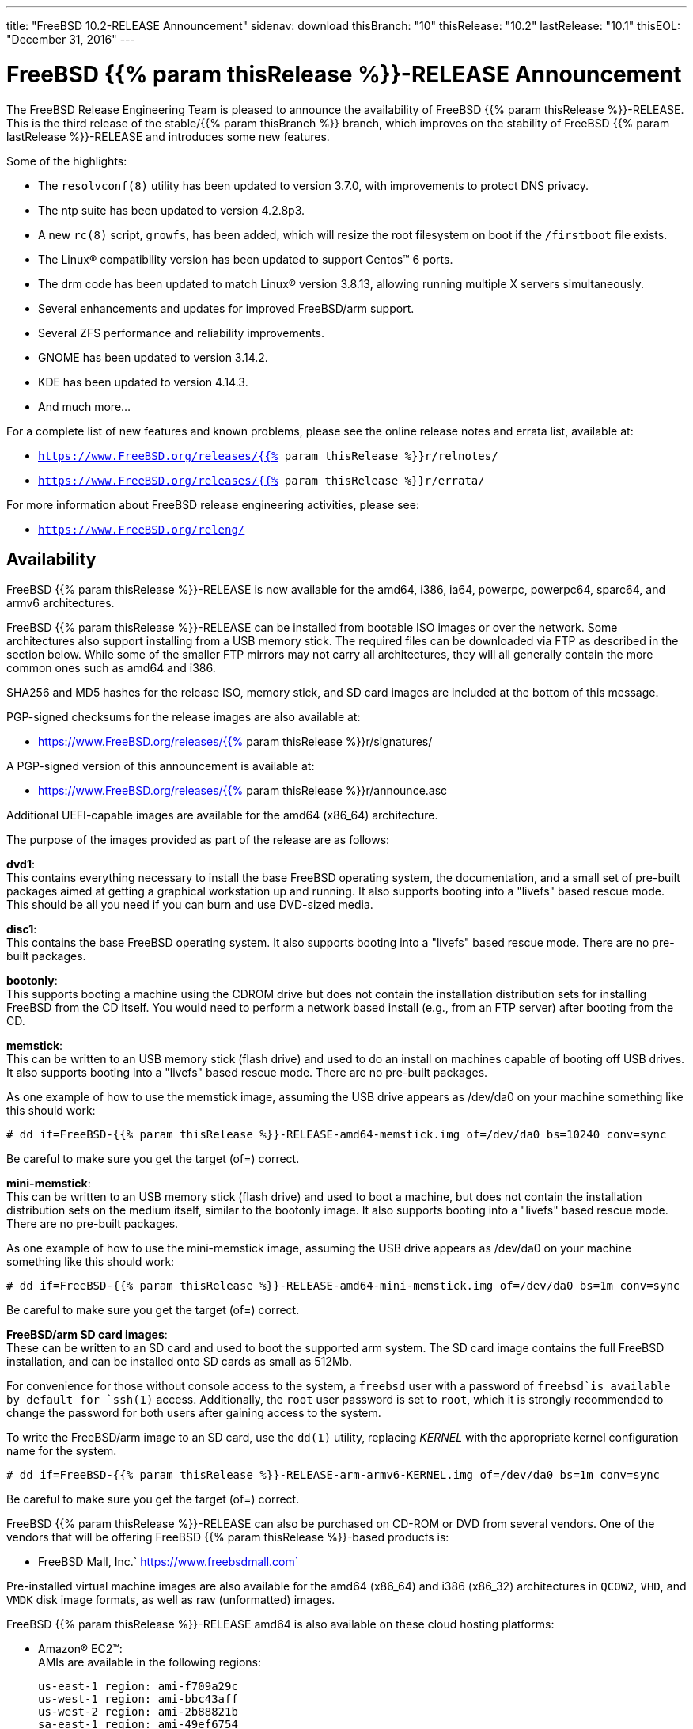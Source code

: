 ---
title: "FreeBSD 10.2-RELEASE Announcement"
sidenav: download
thisBranch: "10"
thisRelease: "10.2"
lastRelease: "10.1"
thisEOL: "December 31, 2016"
---

= FreeBSD {{% param thisRelease %}}-RELEASE Announcement

The FreeBSD Release Engineering Team is pleased to announce the availability of FreeBSD {{% param thisRelease %}}-RELEASE. This is the third release of the stable/{{% param thisBranch %}} branch, which improves on the stability of FreeBSD {{% param lastRelease %}}-RELEASE and introduces some new features.

Some of the highlights:

* The `resolvconf(8)` utility has been updated to version 3.7.0, with improvements to protect DNS privacy.
* The ntp suite has been updated to version 4.2.8p3.
* A new `rc(8)` script, `growfs`, has been added, which will resize the root filesystem on boot if the `/firstboot` file exists.
* The Linux(R) compatibility version has been updated to support Centos(TM) 6 ports.
* The drm code has been updated to match Linux(R) version 3.8.13, allowing running multiple X servers simultaneously.
* Several enhancements and updates for improved FreeBSD/arm support.
* Several ZFS performance and reliability improvements.
* GNOME has been updated to version 3.14.2.
* KDE has been updated to version 4.14.3.
* And much more...

For a complete list of new features and known problems, please see the online release notes and errata list, available at:

* `https://www.FreeBSD.org/releases/{{% param thisRelease %}}r/relnotes/`
* `https://www.FreeBSD.org/releases/{{% param thisRelease %}}r/errata/`

For more information about FreeBSD release engineering activities, please see:

* `https://www.FreeBSD.org/releng/`

== Availability

FreeBSD {{% param thisRelease %}}-RELEASE is now available for the amd64, i386, ia64, powerpc, powerpc64, sparc64, and armv6 architectures.

FreeBSD {{% param thisRelease %}}-RELEASE can be installed from bootable ISO images or over the network. Some architectures also support installing from a USB memory stick. The required files can be downloaded via FTP as described in the section below. While some of the smaller FTP mirrors may not carry all architectures, they will all generally contain the more common ones such as amd64 and i386.

SHA256 and MD5 hashes for the release ISO, memory stick, and SD card images are included at the bottom of this message.

PGP-signed checksums for the release images are also available at:

* https://www.FreeBSD.org/releases/{{% param thisRelease %}}r/signatures/

A PGP-signed version of this announcement is available at:

* https://www.FreeBSD.org/releases/{{% param thisRelease %}}r/announce.asc

Additional UEFI-capable images are available for the amd64 (x86_64) architecture.

The purpose of the images provided as part of the release are as follows:

*dvd1*: +
This contains everything necessary to install the base FreeBSD operating system, the documentation, and a small set of pre-built packages aimed at getting a graphical workstation up and running. It also supports booting into a "livefs" based rescue mode. This should be all you need if you can burn and use DVD-sized media.

*disc1*: +
This contains the base FreeBSD operating system. It also supports booting into a "livefs" based rescue mode. There are no pre-built packages.

*bootonly*: +
This supports booting a machine using the CDROM drive but does not contain the installation distribution sets for installing FreeBSD from the CD itself. You would need to perform a network based install (e.g., from an FTP server) after booting from the CD.

*memstick*: +
This can be written to an USB memory stick (flash drive) and used to do an install on machines capable of booting off USB drives. It also supports booting into a "livefs" based rescue mode. There are no pre-built packages.

As one example of how to use the memstick image, assuming the USB drive appears as /dev/da0 on your machine something like this should work:

....
# dd if=FreeBSD-{{% param thisRelease %}}-RELEASE-amd64-memstick.img of=/dev/da0 bs=10240 conv=sync
....

Be careful to make sure you get the target (of=) correct.

*mini-memstick*: +
This can be written to an USB memory stick (flash drive) and used to boot a machine, but does not contain the installation distribution sets on the medium itself, similar to the bootonly image. It also supports booting into a "livefs" based rescue mode. There are no pre-built packages.

As one example of how to use the mini-memstick image, assuming the USB drive appears as /dev/da0 on your machine something like this should work:

....
# dd if=FreeBSD-{{% param thisRelease %}}-RELEASE-amd64-mini-memstick.img of=/dev/da0 bs=1m conv=sync
....

Be careful to make sure you get the target (of=) correct.

*FreeBSD/arm SD card images*: +
These can be written to an SD card and used to boot the supported arm system. The SD card image contains the full FreeBSD installation, and can be installed onto SD cards as small as 512Mb.

For convenience for those without console access to the system, a `freebsd` user with a password of `freebsd`is available by default for `ssh(1)` access. Additionally, the `root` user password is set to `root`, which it is strongly recommended to change the password for both users after gaining access to the system.

To write the FreeBSD/arm image to an SD card, use the `dd(1)` utility, replacing _KERNEL_ with the appropriate kernel configuration name for the system.

....
# dd if=FreeBSD-{{% param thisRelease %}}-RELEASE-arm-armv6-KERNEL.img of=/dev/da0 bs=1m conv=sync
....

Be careful to make sure you get the target (of=) correct.

FreeBSD {{% param thisRelease %}}-RELEASE can also be purchased on CD-ROM or DVD from several vendors. One of the vendors that will be offering FreeBSD {{% param thisRelease %}}-based products is:

* FreeBSD Mall, Inc.` https://www.freebsdmall.com`

Pre-installed virtual machine images are also available for the amd64 (x86_64) and i386 (x86_32) architectures in `QCOW2`, `VHD`, and `VMDK` disk image formats, as well as raw (unformatted) images.

FreeBSD {{% param thisRelease %}}-RELEASE amd64 is also available on these cloud hosting platforms:

* Amazon(R) EC2(TM): +
AMIs are available in the following regions:
+
....
us-east-1 region: ami-f709a29c
us-west-1 region: ami-bbc43aff
us-west-2 region: ami-2b88821b
sa-east-1 region: ami-49ef6754
eu-west-1 region: ami-5c4c112b
eu-central-1 region: ami-2235323f
ap-northeast-1 region: ami-94209b94
ap-southeast-1 region: ami-fe6c62ac
ap-southeast-2 region: ami-1bc28121
....
+
AMIs are also expected to be available in the Amazon(R) Marketplace at: +
https://aws.amazon.com/marketplace/pp/B00KSS55FY/
* Microsoft(R) Azure(TM): +
For deployment instructions, see: +
https://vmdepot.msopentech.com/Vhd/Show?vhdId=56718
* Google(R) Compute Engine(TM): +
Instances can be deployed using the `gcloud` utility:
+
....
% gcloud compute instances create INSTANCE \
  --image freebsd-10-2-release-amd64 \
  --image-project=freebsd-org-cloud-dev
% gcloud compute ssh INSTANCE
....
+
Replace _INSTANCE_ with the name of the Google Compute Engine instance.
* Hashicorp/Atlas(R) Vagrant(TM): +
Instances can be deployed using the `vagrant` utility:
+
....
% vagrant init freebsd/FreeBSD-10.2-RELEASE
% vagrant up
....

== FTP

FreeBSD {{% param thisRelease %}}-RELEASE may be downloaded via ftp from the following site:

* `ftp://ftp.freebsd.org/pub/FreeBSD/releases/ISO-IMAGES/{{% param thisRelease %}}/`

However before trying this site, please check your regional mirror(s) first by going to:

* `ftp://ftp.<your_country_code>.FreeBSD.org/pub/FreeBSD`

Any additional mirror sites will be labeled ftp2, ftp3 and so on.

More information about FreeBSD mirror sites can be found at:

* `{{< books "handbook" "http://www.FreeBSD.org/doc/en_US.ISO8859-1/books/handbook/mirrors-ftp.html" "mirrors-ftp.html" >}}`

FreeBSD {{% param thisRelease %}}-RELEASE virtual machine images may be downloaded via ftp from:

* `ftp://ftp.freebsd.org/pub/FreeBSD/releases/VM-IMAGES/{{% param thisRelease %}}-RELEASE/`

For instructions on installing FreeBSD or updating an existing machine to {{% param thisRelease %}}-RELEASE please see:

* `https://www.FreeBSD.org/releases/{{% param thisRelease %}}r/installation/`

== Support

FreeBSD {{% param thisRelease %}}-RELEASE will be supported until {{% param thisEOL %}}. The End-of-Life dates can be found at:

* `https://www.FreeBSD.org/security/`

== Other Projects Based on FreeBSD

There are many "third party" Projects based on FreeBSD. The Projects range from re-packaging FreeBSD into a more "novice friendly" distribution to making FreeBSD available on Amazon's EC2 infrastructure. For more information about these Third Party Projects see:

* `https://wiki.FreeBSD.org/3rdPartyProjects`

== Acknowledgments

Many companies donated equipment, network access, or man-hours to support the release engineering activities for FreeBSD {{% param thisRelease %}} including The FreeBSD Foundation, Yahoo!, NetApp, Internet Systems Consortium, ByteMark Hosting, Sentex Communications, New York Internet, Juniper Networks, NLNet Labs, iXsystems, and Yandex.

The release engineering team for {{% param thisRelease %}}-RELEASE includes:

[cols=",",]
|===
|Glen Barber <gjb@FreeBSD.org> |Release Engineering Lead, {{% param thisRelease %}}-RELEASE Release Engineer
|Konstantin Belousov <kib@FreeBSD.org> |Release Engineering
|Baptiste Daroussin <bapt@FreeBSD.org> |Package Building
|Bryan Drewery <bdrewery@FreeBSD.org> |Package Building
|Marc Fonvieille <blackend@FreeBSD.org> |Release Engineering, Documentation
|Xin Li <delphij@FreeBSD.org> |Release Engineering, Security Officer
|Hiroki Sato <hrs@FreeBSD.org> |Release Engineering, Documentation
|Gleb Smirnoff <glebius@FreeBSD.org> |Release Engineering
|Marius Strobl <marius@FreeBSD.org> |Release Engineering
|Robert Watson <rwatson@FreeBSD.org> |Release Engineering, Security
|===

Additionally, the FreeBSD Release Engineering Team would like to thank Colin Percival (cperciva@) for his work on automated Amazon(R) EC2(TM) images, Steve Wills (swills@) for his work on Google(R) Compute Engine(TM) support, and Brad Davis (brd@) for his work on Vagrant(TM) support.

== Trademark

FreeBSD is a registered trademark of The FreeBSD Foundation.

== ISO Image Checksums

=== amd64 (x86_64):

....
SHA256 (FreeBSD-10.2-RELEASE-amd64-bootonly.iso) = c19a48715b2bd42ac65af0db0509c3720d765e6badcebaa96c978897f6496409
SHA256 (FreeBSD-10.2-RELEASE-amd64-bootonly.iso.xz) = 91036ba068c076853ccc91cbe518d78c803f4d2dc74a684fd476dcc1de009884
SHA256 (FreeBSD-10.2-RELEASE-amd64-disc1.iso) = 97908f5cd00d86cafeb2c265bfabbd0aa79f87e9b6b31ecdb756bc96a4a62e93
SHA256 (FreeBSD-10.2-RELEASE-amd64-disc1.iso.xz) = ba8c0c661c1088169adfed49b2972a497ae5327c98fc936b56e919926ccd3642
SHA256 (FreeBSD-10.2-RELEASE-amd64-dvd1.iso) = 95d4eb6ed5c565af8bc2b950e19484cb00c967922674efaf6b5391649a7dc1a1
SHA256 (FreeBSD-10.2-RELEASE-amd64-dvd1.iso.xz) = c43e3b78895c91896fe0c7fe02db237416bb9568d594b3785087ca3000401145
SHA256 (FreeBSD-10.2-RELEASE-amd64-memstick.img) = 1237a02b57e847aaf109aaf1a497e3a29a2d7058ccfd2d9b7629aa7e69d48c27
SHA256 (FreeBSD-10.2-RELEASE-amd64-memstick.img.xz) = 20ccf34152ef644b3097cd8ddbecab2b22f3fc6a4c3b5a9cca43326cc7984362
SHA256 (FreeBSD-10.2-RELEASE-amd64-mini-memstick.img) = a4b4edcd2acfd8ae183297b9582fbed18e4ba913837828157c6de3281f3bc51d
SHA256 (FreeBSD-10.2-RELEASE-amd64-mini-memstick.img.xz) = c701d70013cad69465f5cf7766c221f671af3971d06be1b1eb34db1e6419d858
SHA256 (FreeBSD-10.2-RELEASE-amd64-uefi-bootonly.iso) = 4256102c55046d6d4f3e159610255497fff6616173ceca08b575a2559cb00ef7
SHA256 (FreeBSD-10.2-RELEASE-amd64-uefi-bootonly.iso.xz) = e64eb392d4de629c0d8b502dd457722532ad2488af73118149eb68879dd5c96f
SHA256 (FreeBSD-10.2-RELEASE-amd64-uefi-disc1.iso) = 77644b94e664b1f05734b52587c3e0bb248c101f70b05c9cfa9b388475cc9774
SHA256 (FreeBSD-10.2-RELEASE-amd64-uefi-disc1.iso.xz) = 7158b58b15b8d945437c929adb9805db37311cfba32a51386d95d017e02f48d7
SHA256 (FreeBSD-10.2-RELEASE-amd64-uefi-dvd1.iso) = 66a64ba413ce8e4ae14974bc7d1358ba8d02b711418db9dc4d2270a4cb48832d
SHA256 (FreeBSD-10.2-RELEASE-amd64-uefi-dvd1.iso.xz) = 613d5479ad3c66671a7575e0695a6a359bedbc7376c15da803f0a7136abcd672
SHA256 (FreeBSD-10.2-RELEASE-amd64-uefi-memstick.img) = d5aa11f17ba92c1325f6bb33c88949bb69551895346ab7541faf2534a1f7cf82
SHA256 (FreeBSD-10.2-RELEASE-amd64-uefi-memstick.img.xz) = 5e4ecc24772682a315ef0e1f4d7de07baced6c65acde5802c8e9820193c71f3d
SHA256 (FreeBSD-10.2-RELEASE-amd64-uefi-mini-memstick.img) = b504410188243a16ee22335e8bd0075af39ac98479f8df4e3aab02ab6552f9f7
SHA256 (FreeBSD-10.2-RELEASE-amd64-uefi-mini-memstick.img.xz) = 3bbcab9b2899b7be5d6fae5317826bc7a1ab639d375e005fdaa11b73e7911529
....

....
MD5 (FreeBSD-10.2-RELEASE-amd64-bootonly.iso) = c4cac02d0513de1c8dd7b9e97419f1cc
MD5 (FreeBSD-10.2-RELEASE-amd64-bootonly.iso.xz) = 1cce1699c59e442d4541d528cec0806b
MD5 (FreeBSD-10.2-RELEASE-amd64-disc1.iso) = ab5842858500b7a62889df39a1932343
MD5 (FreeBSD-10.2-RELEASE-amd64-disc1.iso.xz) = cbf0d32afbabe912af4edd16ccd914a6
MD5 (FreeBSD-10.2-RELEASE-amd64-dvd1.iso) = bbeb9d785d15d05333d1b99be88bc746
MD5 (FreeBSD-10.2-RELEASE-amd64-dvd1.iso.xz) = c55a6a1b2b20e698aa704cc1b92e51d0
MD5 (FreeBSD-10.2-RELEASE-amd64-memstick.img) = 4e0451061ffb43e6db68d3540c5f2db9
MD5 (FreeBSD-10.2-RELEASE-amd64-memstick.img.xz) = 9710c1deff2e06ed735891ef88e10525
MD5 (FreeBSD-10.2-RELEASE-amd64-mini-memstick.img) = fce6fe4d60c33163f37d50b0f833fad0
MD5 (FreeBSD-10.2-RELEASE-amd64-mini-memstick.img.xz) = 6cf3eb7f1bdb579b4ee25d53b8e7c95a
MD5 (FreeBSD-10.2-RELEASE-amd64-uefi-bootonly.iso) = 12fa2e38f564211847f33a2f1b4200c1
MD5 (FreeBSD-10.2-RELEASE-amd64-uefi-bootonly.iso.xz) = 0b4a9937e76d801fc2603de36c22c01f
MD5 (FreeBSD-10.2-RELEASE-amd64-uefi-disc1.iso) = 9f6d15716c27d1e4524055235c6c919c
MD5 (FreeBSD-10.2-RELEASE-amd64-uefi-disc1.iso.xz) = 6b00f8e8faeaeb29a4278a09b0d655b9
MD5 (FreeBSD-10.2-RELEASE-amd64-uefi-dvd1.iso) = eea6ad5d1ebbe196b41d3ebbb5101471
MD5 (FreeBSD-10.2-RELEASE-amd64-uefi-dvd1.iso.xz) = 768f2c1f0d76d4e8eb2b48fcc66b2404
MD5 (FreeBSD-10.2-RELEASE-amd64-uefi-memstick.img) = 2f44a8488bd8f4cabeaca206a6836d1f
MD5 (FreeBSD-10.2-RELEASE-amd64-uefi-memstick.img.xz) = fe2fc636bbb1c1db2ad9b4e9102759b6
MD5 (FreeBSD-10.2-RELEASE-amd64-uefi-mini-memstick.img) = bed62a3a102f4839ee945956a1fd5d93
MD5 (FreeBSD-10.2-RELEASE-amd64-uefi-mini-memstick.img.xz) = 71b766835ce8237016338fe7122c0a6b
....

=== i386 (x86):

....
SHA256 (FreeBSD-10.2-RELEASE-i386-bootonly.iso) = 3bf46411ad1fdef674f04c46e8e2c3468f464465505569f689cec147ad928326
SHA256 (FreeBSD-10.2-RELEASE-i386-bootonly.iso.xz) = 69ccb624b8fd77e3da8ba4399325a81db9b005652b4450df9c8fb60ea5fc6779
SHA256 (FreeBSD-10.2-RELEASE-i386-disc1.iso) = 0e7094ae9f4f79d8955f193a1f2f5ab4f8b300e57eccd3b9bd959951ee079020
SHA256 (FreeBSD-10.2-RELEASE-i386-disc1.iso.xz) = b61a8adbe9dc664d7f8fc29c58f6037c05150575aa026da6d0b2add122bdb6a6
SHA256 (FreeBSD-10.2-RELEASE-i386-dvd1.iso) = 6382483b8288c8a5f2e4c71d81e5eebe8bb55f5cd23e6e1b41c65b178fed98dc
SHA256 (FreeBSD-10.2-RELEASE-i386-dvd1.iso.xz) = 68bd52911f7b5aa83b8ab30e6e3636e67a589605c6926961737e38c7d7da7101
SHA256 (FreeBSD-10.2-RELEASE-i386-memstick.img) = 728ec3abaca377656783ba19c9775314dab1a255e75af66681bc0e94b45351f3
SHA256 (FreeBSD-10.2-RELEASE-i386-memstick.img.xz) = dde67a4f2f856b528a0cc62366ac3e107c5fe46524cdbca1f4dafa33cd9bdd27
SHA256 (FreeBSD-10.2-RELEASE-i386-mini-memstick.img) = 84fe122dfe2048eed45e0cb02faca4b3b9e1de50711725514e7e157b310d63b6
SHA256 (FreeBSD-10.2-RELEASE-i386-mini-memstick.img.xz) = 333cfa9fee47c645b46576db2227fd699c2694b64d886457919509625530ce8a
....

....
MD5 (FreeBSD-10.2-RELEASE-i386-bootonly.iso) = c9f8f07c7122768b0e2ca51c6ab987fb
MD5 (FreeBSD-10.2-RELEASE-i386-bootonly.iso.xz) = 9d98806a03bc239377c9160f13c62bcb
MD5 (FreeBSD-10.2-RELEASE-i386-disc1.iso) = aa7047644e852bb647e15c9fa0156a9c
MD5 (FreeBSD-10.2-RELEASE-i386-disc1.iso.xz) = bf44abdf4bf109b14a8aebf09d2ce606
MD5 (FreeBSD-10.2-RELEASE-i386-dvd1.iso) = b38c407d9f3870ad7583f3f62e8b0a68
MD5 (FreeBSD-10.2-RELEASE-i386-dvd1.iso.xz) = 99deae00bfdb34be6f00f0f54b030c4f
MD5 (FreeBSD-10.2-RELEASE-i386-memstick.img) = 3245b713794db42a437156cc1dba0979
MD5 (FreeBSD-10.2-RELEASE-i386-memstick.img.xz) = 99826e7eeeb2fef66ad15122f61a22cc
MD5 (FreeBSD-10.2-RELEASE-i386-mini-memstick.img) = ba1ff362ade67a05cf3ad8542f6dcba0
MD5 (FreeBSD-10.2-RELEASE-i386-mini-memstick.img.xz) = 3cb2f40637d728a201bd924de6955b8d
....

=== ia64:

....
SHA256 (FreeBSD-10.2-RELEASE-ia64-bootonly.iso) = c0e3e3308fbe6678b01dae8746f03607b9e522b893c5ee6b8a36a073e90b773b
SHA256 (FreeBSD-10.2-RELEASE-ia64-bootonly.iso.xz) = 380a5a93ddb874005e303a5c28993ac2d37500872f0e4ed925ce350604929b5d
SHA256 (FreeBSD-10.2-RELEASE-ia64-disc1.iso) = 647b00c400d4ca898748cfa2d05f44afcff699e64fa8e6a72ab6641f7716b108
SHA256 (FreeBSD-10.2-RELEASE-ia64-disc1.iso.xz) = 2833db471d890c965199d97d24e7aafeed8967f2ec46dbe0e749cfcee1e36a6b
SHA256 (FreeBSD-10.2-RELEASE-ia64-memstick.img) = 6c7df08e8a96ac77e089734b0c308b0fcdb410cfceacd6ad06c3ede31cbf0549
SHA256 (FreeBSD-10.2-RELEASE-ia64-memstick.img.xz) = 3d2a7b0c6c2667c6c8c606ebd5b9e2936f485ecc818c7e9a8871913ea8ff5b44
SHA256 (FreeBSD-10.2-RELEASE-ia64-mini-memstick.img) = f5bf095a08600b6aecc54dc5ffe9a69659c594cd22e07c37c732a76c427ada69
SHA256 (FreeBSD-10.2-RELEASE-ia64-mini-memstick.img.xz) = a2ab4c46340a0ea44b88517f11ac2ba03a45a3a14e3b48c5d1b7dfe81be5ffa5
....

....
MD5 (FreeBSD-10.2-RELEASE-ia64-bootonly.iso) = 78611f3adc6a14a5e94946c11bd34d7a
MD5 (FreeBSD-10.2-RELEASE-ia64-bootonly.iso.xz) = d59da674568da72f359cbbe83b1eaded
MD5 (FreeBSD-10.2-RELEASE-ia64-disc1.iso) = 6c738856562b37cf83aa7210be94e511
MD5 (FreeBSD-10.2-RELEASE-ia64-disc1.iso.xz) = a354848697f50d28c0edd4e3f03d6f18
MD5 (FreeBSD-10.2-RELEASE-ia64-memstick.img) = fd8f0acb13ac26b936b1980132e3568b
MD5 (FreeBSD-10.2-RELEASE-ia64-memstick.img.xz) = f2c24e9d0173e14e0c41d6a353e2cf55
MD5 (FreeBSD-10.2-RELEASE-ia64-mini-memstick.img) = ee135ac3c2780f06fb59abaa6860faba
MD5 (FreeBSD-10.2-RELEASE-ia64-mini-memstick.img.xz) = 32742f8330c3a06f939d5ab0cc10c7af
....

=== powerpc:

....
SHA256 (FreeBSD-10.2-RELEASE-powerpc-bootonly.iso) = 5a8f5aa8e9acf2bd6e5097055b10225768410657e6a0d9e62d30506a6b9c6ac0
SHA256 (FreeBSD-10.2-RELEASE-powerpc-bootonly.iso.xz) = 6346977e74d66efe9955eb5bd57589e47d85a4675614b81e6cf0c0f58d3ae150
SHA256 (FreeBSD-10.2-RELEASE-powerpc-disc1.iso) = 3eb25ae8f85c12ca1e684515749330d3411a1996c2b57de1aae63248b4dbccd8
SHA256 (FreeBSD-10.2-RELEASE-powerpc-disc1.iso.xz) = e37bc86ce3d6f65f9fea53b1c14f823054fc6f03cbef68328a3f06076cea0133
SHA256 (FreeBSD-10.2-RELEASE-powerpc-memstick.img) = 1663fb0f1493b09667c06f0486bd786e7ae949b212ed755aa670a16e7c49ec3e
SHA256 (FreeBSD-10.2-RELEASE-powerpc-memstick.img.xz) = 03e28738709f0cfc3253251a52830cced35328fb8f1cd142b457e684000efa1b
SHA256 (FreeBSD-10.2-RELEASE-powerpc-mini-memstick.img) = 5c9a555029b0fdc349d2529138781508376521d08d644e0b2f990f1b6a1d1da2
SHA256 (FreeBSD-10.2-RELEASE-powerpc-mini-memstick.img.xz) = 93b5397717be3e5d13c6c2eb3154443adb7e4b36aa33a88de7d2b60b0a5524b5
....

....
MD5 (FreeBSD-10.2-RELEASE-powerpc-bootonly.iso) = 7ef30a82e671c162a01ef230c0c81715
MD5 (FreeBSD-10.2-RELEASE-powerpc-bootonly.iso.xz) = d212d087f639d792b6bc570f7ecf1e85
MD5 (FreeBSD-10.2-RELEASE-powerpc-disc1.iso) = 0dc999ebb9244dcb49ccc95bf7fbaa15
MD5 (FreeBSD-10.2-RELEASE-powerpc-disc1.iso.xz) = 9f75486630d896aa29ef8a546e48d8da
MD5 (FreeBSD-10.2-RELEASE-powerpc-memstick.img) = 90cfc25ca7e5e46bcd4df7ad5934641b
MD5 (FreeBSD-10.2-RELEASE-powerpc-memstick.img.xz) = 59413bc831ae30c99817bcd9477a0864
MD5 (FreeBSD-10.2-RELEASE-powerpc-mini-memstick.img) = 432d9644271d8042411497fecb12144b
MD5 (FreeBSD-10.2-RELEASE-powerpc-mini-memstick.img.xz) = 1b271e77637e7d404e7c7a665971a8af
....

=== powerpc64:

....
SHA256 (FreeBSD-10.2-RELEASE-powerpc-powerpc64-bootonly.iso) = 84ab0db6df574c8998a6b69387685c98042c2003f63f2e43efce9018ceb645e9
SHA256 (FreeBSD-10.2-RELEASE-powerpc-powerpc64-bootonly.iso.xz) = 0055ba75e0d515daff39e0a6c1c35ae4bbc583559ea16c2965e504bd9885623b
SHA256 (FreeBSD-10.2-RELEASE-powerpc-powerpc64-disc1.iso) = fdb2184fb966b8cc837a0c7dfe9a2cda0da0fb8543520cfa6270717c463cfdcb
SHA256 (FreeBSD-10.2-RELEASE-powerpc-powerpc64-disc1.iso.xz) = 0d8460ab24c8337bb7e03fe1b839834f5c349826881cc4a2fb644264a9d0dd6a
SHA256 (FreeBSD-10.2-RELEASE-powerpc-powerpc64-memstick.img) = 21cbcef827ed67bad147017d968497a4ca3b770bdf2ecc37ec735ee1e5674ed1
SHA256 (FreeBSD-10.2-RELEASE-powerpc-powerpc64-memstick.img.xz) = 18b56a5aaebccbaac419499328bfebb649f2de2071958d56938b0408d34d12cf
SHA256 (FreeBSD-10.2-RELEASE-powerpc-powerpc64-mini-memstick.img) = 4c306a82dfeb2e9fabfac24f7eaf0a0bd2a1bd25b32b27d170b9aee161363b11
SHA256 (FreeBSD-10.2-RELEASE-powerpc-powerpc64-mini-memstick.img.xz) = 7482f19a4e14e811090196d4895436082fd91f73ea0fcebbd9ecf7ff2af43766
....

....
MD5 (FreeBSD-10.2-RELEASE-powerpc-powerpc64-bootonly.iso) = 9f041e7f16ad727596bc628e71f48473
MD5 (FreeBSD-10.2-RELEASE-powerpc-powerpc64-bootonly.iso.xz) = 3e8429e4dd4eb25fb3b7bc7baeef1a71
MD5 (FreeBSD-10.2-RELEASE-powerpc-powerpc64-disc1.iso) = ba3a821ca5e6383c8010e09645c3a5f7
MD5 (FreeBSD-10.2-RELEASE-powerpc-powerpc64-disc1.iso.xz) = d72bd28e9fe800c9717975fbb8a3c1f4
MD5 (FreeBSD-10.2-RELEASE-powerpc-powerpc64-memstick.img) = cf4359faad17b10a8e33183ba3396f98
MD5 (FreeBSD-10.2-RELEASE-powerpc-powerpc64-memstick.img.xz) = 2a73b4db5bbb9782982fb1619ba41fc4
MD5 (FreeBSD-10.2-RELEASE-powerpc-powerpc64-mini-memstick.img) = c5c1eb8c8ca857224675834698b7245a
MD5 (FreeBSD-10.2-RELEASE-powerpc-powerpc64-mini-memstick.img.xz) = feec6e49aca25637b0569a0912f5a829
....

=== sparc64:

....
SHA256 (FreeBSD-10.2-RELEASE-sparc64-bootonly.iso) = 84aa1f5c3252d874e34d53010ac861088768540874c9e318f664136799a914ff
SHA256 (FreeBSD-10.2-RELEASE-sparc64-bootonly.iso.xz) = 658d05977b89f00503e245ba87190020312fe9cdbebcd7cbdb94325eadbec851
SHA256 (FreeBSD-10.2-RELEASE-sparc64-disc1.iso) = 74c79cc5ed3daf223d6fe52ec666a1b3cfae6d915d410515201f68a87755aac5
SHA256 (FreeBSD-10.2-RELEASE-sparc64-disc1.iso.xz) = f9303f413ee9c1c9b882e5c4806465533dc4d7fcd384cf6bc8d14a64a85d4b9c
....

....
MD5 (FreeBSD-10.2-RELEASE-sparc64-bootonly.iso) = 6fd23976dbc339449cec48dabf0944c6
MD5 (FreeBSD-10.2-RELEASE-sparc64-bootonly.iso.xz) = 4ea71156dd4bc25b20bf171129008e5a
MD5 (FreeBSD-10.2-RELEASE-sparc64-disc1.iso) = 6ab57c332ad1d32ee0d71e7ea5e2acad
MD5 (FreeBSD-10.2-RELEASE-sparc64-disc1.iso.xz) = 10e6f6f639d1eea5fe4011672325e195
....

=== armv6 BEAGLEBONE:

....
SHA256 (FreeBSD-10.2-RELEASE-arm-armv6-BEAGLEBONE.img.xz) = 721480ffab88cb4f986fe9562d5b3f3a5a98223a22befa48621ae05e2fd21885
....

....
MD5 (FreeBSD-10.2-RELEASE-arm-armv6-BEAGLEBONE.img.xz) = 399474c0e4ea4055ff0667b43e0ff66f
....

=== armv6 CUBOX-HUMMINGBOARD:

....
SHA256 (FreeBSD-10.2-RELEASE-arm-armv6-CUBOX-HUMMINGBOARD.img.xz) = 058d53c7b6a5b49d040937a87de4c193e320aa1071465ff8a834d71d62c5cff0
....

....
MD5 (FreeBSD-10.2-RELEASE-arm-armv6-CUBOX-HUMMINGBOARD.img.xz) = aeb2de570d64962fb744c76951f0014e
....

=== armv6 GUMSTIX:

....
SHA256 (FreeBSD-10.2-RELEASE-arm-armv6-GUMSTIX.img.xz) = efe92d0b0771a53a5f00d0a1bbc50af57f4a7707a10ec4f2a9c98e47359d0898
....

....
MD5 (FreeBSD-10.2-RELEASE-arm-armv6-GUMSTIX.img.xz) = d7e6397a9e2e0f96809c478827efdc6c
....

=== armv6 RPI-B:

....
SHA256 (FreeBSD-10.2-RELEASE-arm-armv6-RPI-B.img.xz) = 4f7bf5ad482924e8bba27d4409184c8e590f34dbc242c771707672cf2dfb1228
....

....
MD5 (FreeBSD-10.2-RELEASE-arm-armv6-RPI-B.img.xz) = ffbaf3dfca2601033b1a88bd0d7a4af9
....

=== armv6 PANDABOARD:

....
SHA256 (FreeBSD-10.2-RELEASE-arm-armv6-PANDABOARD.img.xz) = c27070bd30ab73dbcfd8fa8f954252b40497fd2ac87a8a2111882700a99824f5
....

....
MD5 (FreeBSD-10.2-RELEASE-arm-armv6-PANDABOARD.img.xz) = 27aae525d0eb169a37245e588cc7deb7
....

=== armv6 WANDBOARD:

....
SHA256 (FreeBSD-10.2-RELEASE-arm-armv6-WANDBOARD.img.xz) = 237939782d450e5559fcca629f0662ce4dbe05d1ec0b6c665910552f51a032a1
....

....
MD5 (FreeBSD-10.2-RELEASE-arm-armv6-WANDBOARD.img.xz) = 53b747a391d8013a1a2268ce3cc1dbac
....

== Virtual Machine Disk Image Checksums

=== amd64 (x86_64):

....
SHA256 (FreeBSD-10.2-RELEASE-amd64.qcow2.xz) = 0da7228252b25ec730acd151a474beab63bc57655207676e1230a20f8d4c2b73
SHA256 (FreeBSD-10.2-RELEASE-amd64.raw.xz) = 5776ea084b153a2d105e43ac74f8f1c0906a322fa64c747d9df8ca70d5c43297
SHA256 (FreeBSD-10.2-RELEASE-amd64.vhd.xz) = 6537e5ecb5bf3a6d269e3e2c3d5fb036e9f3b6f36cfd67162bb8222f917c9731
SHA256 (FreeBSD-10.2-RELEASE-amd64.vmdk.xz) = 31db5adf15933fc89736f1e7d7da2dd2cb9facf8d09a05d47fc6667f2a3b48cd
....

....
MD5 (FreeBSD-10.2-RELEASE-amd64.qcow2.xz) = 87ee78d99df42ceceef0a9798d6ddf3e
MD5 (FreeBSD-10.2-RELEASE-amd64.raw.xz) = 78d4fdfac1f7e64e5e068b6fa8ab6247
MD5 (FreeBSD-10.2-RELEASE-amd64.vhd.xz) = 2ea00115c0643e4ae2f8f96d72f68bd9
MD5 (FreeBSD-10.2-RELEASE-amd64.vmdk.xz) = 4770956d7862205eccbafd2fb8c65a3d
....

=== i386 (x86):

....
SHA256 (FreeBSD-10.2-RELEASE-i386.qcow2.xz) = 63b17116760a5eba5a5eac75b32bafb661de6edb2389375c1a2edbb599276458
SHA256 (FreeBSD-10.2-RELEASE-i386.raw.xz) = b735dd169443919a538e41758df21ccb9643a11a234d73adee4840c6448c3730
SHA256 (FreeBSD-10.2-RELEASE-i386.vhd.xz) = 8a707f487db240365b905671408969f6f03834da18036de344c8a1d6de053521
SHA256 (FreeBSD-10.2-RELEASE-i386.vmdk.xz) = 4bba8aa513ec7069d81017b48e49ef17e76db2542139d67c318744b07bde6d3c
....

....
MD5 (FreeBSD-10.2-RELEASE-i386.qcow2.xz) = cc7a674dc5ea088375058a2a45f3af3e
MD5 (FreeBSD-10.2-RELEASE-i386.raw.xz) = 2366f2b67897efca1d745e82404c1846
MD5 (FreeBSD-10.2-RELEASE-i386.vhd.xz) = 125ee0d9e4dba911f65ce6ddf3fd2c94
MD5 (FreeBSD-10.2-RELEASE-i386.vmdk.xz) = fe02654a080efd51ec55972fe790317f
....

Love FreeBSD? Support this and future releases with a https://www.freebsdfoundation.org/donate/[donation] to The FreeBSD Foundation!
